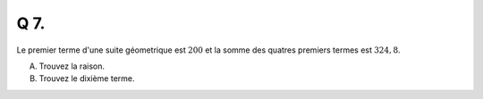 Q 7.
====

Le premier terme d'une suite géometrique est :math:`200` et la somme des quatres premiers termes est :math:`324,8`.

A) Trouvez la raison.

B) Trouvez le dixième terme.


  
